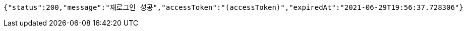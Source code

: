 [source,options="nowrap"]
----
{"status":200,"message":"재로그인 성공","accessToken":"(accessToken)","expiredAt":"2021-06-29T19:56:37.728306"}
----